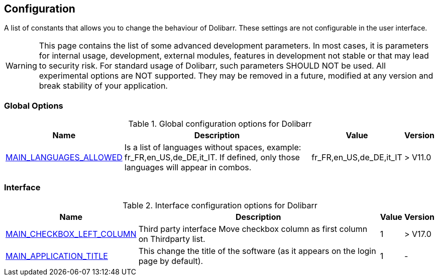 :chapter-signifier:
:copyright: GNU General Public License v3.0
:revdate: 
:dateCreated: 
:description: Detailed configuration options for Dolibarr
:doctype: book
:editor: wikijs
:homepage: https://dolibarr.vanberkum.me
:icons:
:iconsdir: 
:imagesdir: 
:published: true
:keywords: index, configuration
:toc: macro
:toclevels: 2


== Configuration

A list of constants that allows you to change the behaviour of Dolibarr. These settings are not configurable in the user interface.

WARNING: This page contains the list of some advanced development parameters. In most cases, it is parameters for internal usage, development, external modules, features in development not stable or that may lead to security risk. For standard usage of Dolibarr, such parameters SHOULD NOT be used. All experimental options are NOT supported. They may be removed in a future, modified at any version and break stability of your application.

=== Global Options

.Global configuration options for Dolibarr
[%autowidth]
|===
|Name |Description | Value | Version

|link:/home/configuration/MAIN_LANGUAGES_ALLOWED[MAIN_LANGUAGES_ALLOWED]
|Is a list of languages without spaces, example:
fr_FR,en_US,de_DE,it_IT. If defined, only those languages will appear in combos.
|fr_FR,en_US,de_DE,it_IT
|> V11.0

|===

=== Interface 

.Interface configuration options for Dolibarr
[%autowidth]
|===
|Name |Description | Value | Version

|link:/home/configuration/MAIN_CHECKBOX_LEFT_COLUMN[MAIN_CHECKBOX_LEFT_COLUMN]
|Third party interface Move checkbox column as first column on Thirdparty list.
| 1
|> V17.0

|link:/home/configuration/MAIN_APPLICATION_TITLE[MAIN_APPLICATION_TITLE]
| This change the title of the software (as it appears on the login page by default). 
|1
|-

|===

